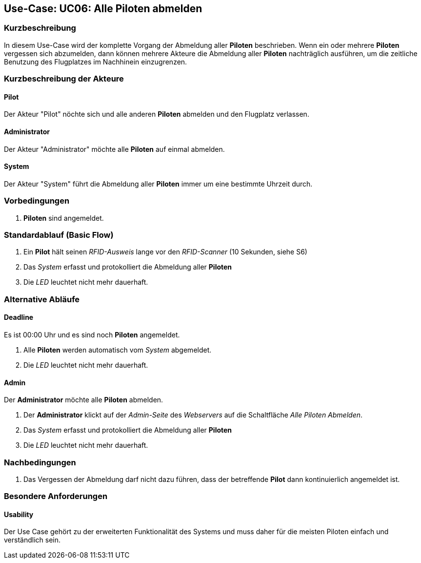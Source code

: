 == Use-Case: UC06: Alle Piloten abmelden
===	Kurzbeschreibung

In diesem Use-Case wird der komplette Vorgang der Abmeldung aller *Piloten* beschrieben. Wenn ein oder mehrere *Piloten* vergessen sich abzumelden, dann können mehrere Akteure die Abmeldung aller *Piloten* nachträglich ausführen, um die zeitliche Benutzung des Flugplatzes im Nachhinein einzugrenzen.

===	Kurzbeschreibung der Akteure
==== Pilot
Der Akteur "Pilot" nöchte sich und alle anderen *Piloten* abmelden und den Flugplatz verlassen.

==== Administrator
Der Akteur "Administrator" möchte alle *Piloten* auf einmal abmelden.

==== System
Der Akteur "System" führt die Abmeldung aller *Piloten* immer um eine bestimmte Uhrzeit durch.

=== Vorbedingungen
. *Piloten* sind angemeldet.

=== Standardablauf (Basic Flow)

. Ein *Pilot* hält seinen _RFID-Ausweis_ lange vor den _RFID-Scanner_ (10 Sekunden, siehe S6)
. Das _System_ erfasst und protokolliert die Abmeldung aller *Piloten*
. Die _LED_ leuchtet nicht mehr dauerhaft.

=== Alternative Abläufe
==== Deadline
Es ist 00:00 Uhr und es sind noch *Piloten* angemeldet.

. Alle *Piloten* werden automatisch vom _System_ abgemeldet.
. Die _LED_ leuchtet nicht mehr dauerhaft.

==== Admin
Der *Administrator* möchte alle *Piloten* abmelden.

. Der *Administrator* klickt auf der _Admin-Seite_ des _Webservers_ auf die Schaltfläche _Alle Piloten Abmelden_.
. Das _System_ erfasst und protokolliert die Abmeldung aller *Piloten*
. Die _LED_ leuchtet nicht mehr dauerhaft.


===	Nachbedingungen
. Das Vergessen der Abmeldung darf nicht dazu führen, dass der betreffende *Pilot* dann kontinuierlich angemeldet ist.


=== Besondere Anforderungen

==== Usability
Der Use Case gehört zu der erweiterten Funktionalität des Systems und muss daher für die meisten Piloten einfach und verständlich sein.